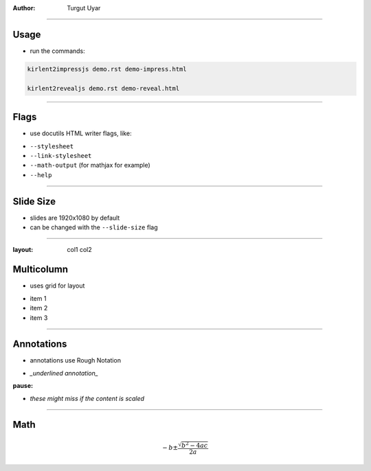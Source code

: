.. title:: Demo

:author: Turgut Uyar

----

Usage
=====

- run the commands:

.. code::

   kirlent2impressjs demo.rst demo-impress.html

   kirlent2revealjs demo.rst demo-reveal.html

----

Flags
=====

- use docutils HTML writer flags, like:

..

- ``--stylesheet``
- ``--link-stylesheet``
- ``--math-output`` (for mathjax for example)
- ``--help``

----

Slide Size
==========

- slides are 1920x1080 by default
- can be changed with the ``--slide-size`` flag

----

:layout: col1 col2

Multicolumn
===========

.. container:: layout:col1

   - uses grid for layout

.. container:: layout:col2

   - item 1
   - item 2
   - item 3

----

Annotations
===========

- annotations use Rough Notation

..

- *_underlined annotation_*

:pause:

- *these might miss if the content is scaled*

----

Math
====

.. math::

   -b \pm \frac{\sqrt{b^2-4ac}}{2a}
